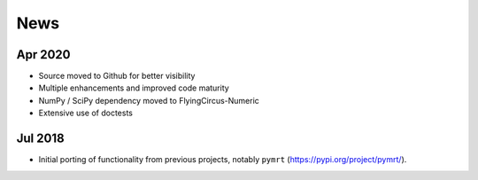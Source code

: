 ====
News
====

Apr 2020
--------
- Source moved to Github for better visibility
- Multiple enhancements and improved code maturity
- NumPy / SciPy dependency moved to FlyingCircus-Numeric
- Extensive use of doctests

Jul 2018
--------
- Initial porting of functionality from previous projects,
  notably ``pymrt`` (https://pypi.org/project/pymrt/).
